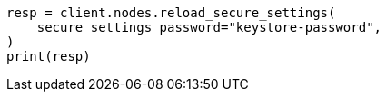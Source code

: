 // This file is autogenerated, DO NOT EDIT
// setup/secure-settings.asciidoc:39

[source, python]
----
resp = client.nodes.reload_secure_settings(
    secure_settings_password="keystore-password",
)
print(resp)
----
